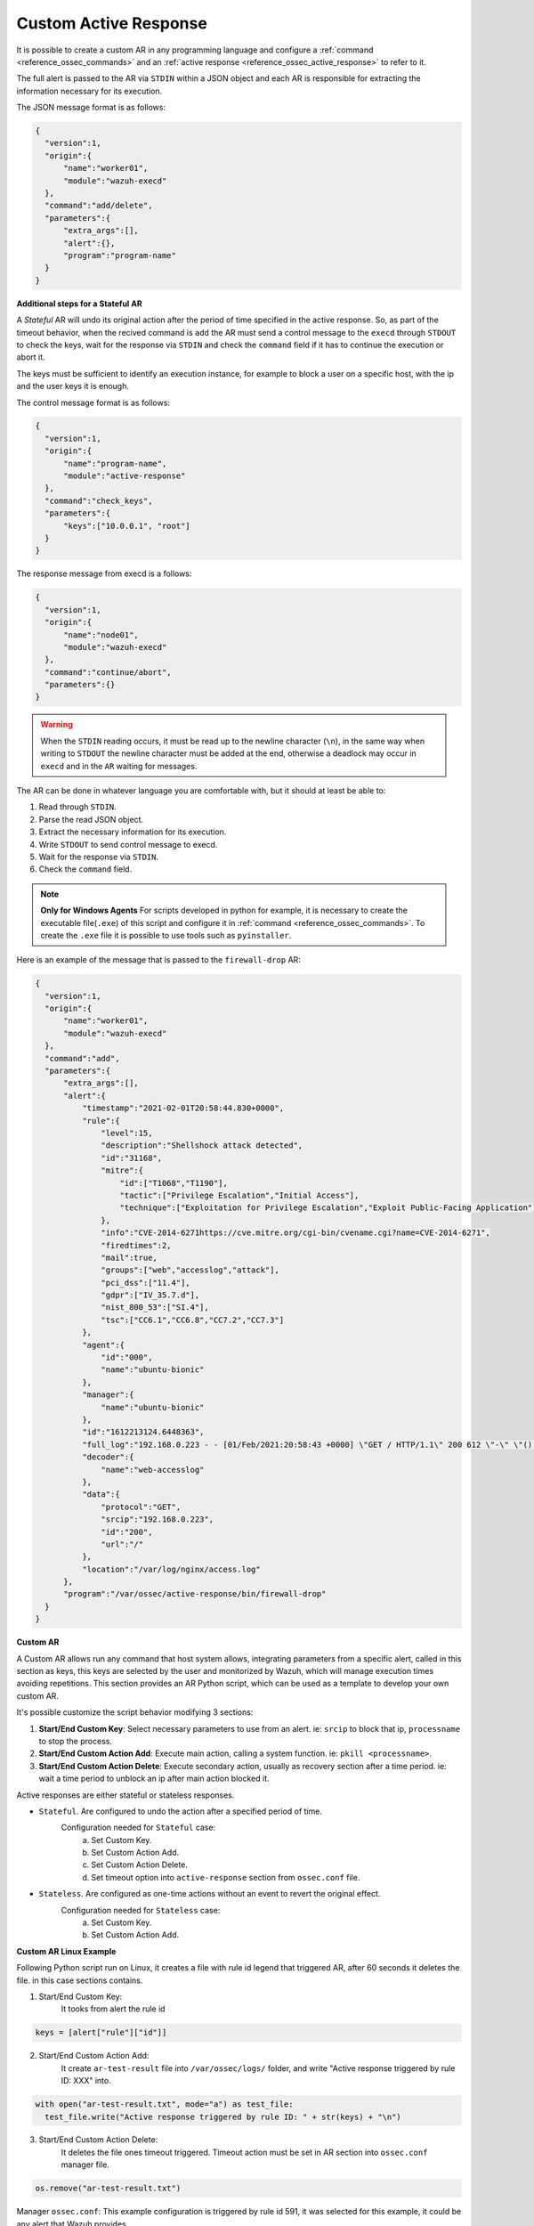 .. Copyright (C) 2021 Wazuh, Inc.

.. _custom-active-response:

Custom Active Response
======================

It is possible to create a custom AR in any programming language and configure a :ref:`command <reference_ossec_commands>` and an :ref:`active response <reference_ossec_active_response>` to refer to it.

The full alert is passed to the AR via ``STDIN`` within a JSON object and each AR is responsible for extracting the information necessary for its execution.

The JSON message format is as follows:

.. code-block:: json

  {
    "version":1,
    "origin":{
        "name":"worker01",
        "module":"wazuh-execd"
    },
    "command":"add/delete",
    "parameters":{
        "extra_args":[],
        "alert":{},
        "program":"program-name"
    }
  }


**Additional steps for a Stateful AR**

A *Stateful* AR will undo its original action after the period of time specified in the active response. So, as part of the timeout behavior, when the recived command is ``add`` the AR must send a control message to the ``execd`` through ``STDOUT`` to check the keys, wait for the response via ``STDIN`` and check the ``command`` field if it has to continue the execution or abort it.

The keys must be sufficient to identify an execution instance, for example to block a user on a specific host, with the ip and the user keys it is enough.

The control message format is as follows:

.. code-block:: json

  {
    "version":1,
    "origin":{
        "name":"program-name",
        "module":"active-response"
    },
    "command":"check_keys",
    "parameters":{
        "keys":["10.0.0.1", "root"]
    }
  }


The response message from execd is a follows:

.. code-block:: json

  {
    "version":1,
    "origin":{
        "name":"node01",
        "module":"wazuh-execd"
    },
    "command":"continue/abort",
    "parameters":{}
  }

.. warning:: 

    When the ``STDIN`` reading occurs, it must be read up to the newline character (``\n``), in the same way when writing to ``STDOUT`` the newline character must be added at the end, otherwise a deadlock may occur in ``execd`` and in the ``AR`` waiting for messages.


The AR can be done in whatever language you are comfortable with, but it should at least be able to:

1. Read through ``STDIN``.

2. Parse the read JSON object.

3. Extract the necessary information for its execution.

4. Write ``STDOUT`` to send control message to execd.

5. Wait for the response via ``STDIN``.

6. Check the ``command`` field.

.. note::
  **Only for Windows Agents** For scripts developed in python for example, it is necessary to create the executable file(``.exe``) of this script and configure it in :ref:`command <reference_ossec_commands>`. To create the ``.exe`` file it is possible to use tools such as ``pyinstaller``.

Here is an example of the message that is passed to the ``firewall-drop`` AR:

.. code-block:: json

  {
    "version":1,
    "origin":{
        "name":"worker01",
        "module":"wazuh-execd"
    },
    "command":"add",
    "parameters":{
        "extra_args":[],
        "alert":{
            "timestamp":"2021-02-01T20:58:44.830+0000",
            "rule":{
                "level":15,
                "description":"Shellshock attack detected",
                "id":"31168",
                "mitre":{
                    "id":["T1068","T1190"],
                    "tactic":["Privilege Escalation","Initial Access"],
                    "technique":["Exploitation for Privilege Escalation","Exploit Public-Facing Application"]
                },
                "info":"CVE-2014-6271https://cve.mitre.org/cgi-bin/cvename.cgi?name=CVE-2014-6271",
                "firedtimes":2,
                "mail":true,
                "groups":["web","accesslog","attack"],
                "pci_dss":["11.4"],
                "gdpr":["IV_35.7.d"],
                "nist_800_53":["SI.4"],
                "tsc":["CC6.1","CC6.8","CC7.2","CC7.3"]
            },
            "agent":{
                "id":"000",
                "name":"ubuntu-bionic"
            },
            "manager":{
                "name":"ubuntu-bionic"
            },
            "id":"1612213124.6448363",
            "full_log":"192.168.0.223 - - [01/Feb/2021:20:58:43 +0000] \"GET / HTTP/1.1\" 200 612 \"-\" \"() { :; }; /bin/cat /etc/passwd\"",
            "decoder":{
                "name":"web-accesslog"
            },
            "data":{
                "protocol":"GET",
                "srcip":"192.168.0.223",
                "id":"200",
                "url":"/"
            },
            "location":"/var/log/nginx/access.log"
        },
        "program":"/var/ossec/active-response/bin/firewall-drop"
    }
  }

**Custom AR**

A Custom AR allows run any command that host system allows, integrating parameters from a specific alert, called in this section as keys, this keys are selected by the user and monitorized by Wazuh, which will manage execution times avoiding repetitions.
This section provides an AR Python script, which can be used as a template to develop your own custom AR.

It's possible customize the script behavior modifying 3 sections:

1. **Start/End Custom Key**: Select necessary parameters to use from an alert. ie: ``srcip`` to block that ip, ``processname`` to stop the process.

2. **Start/End Custom Action Add**: Execute main action, calling a system function. ie: ``pkill <processname>``.

3. **Start/End Custom Action Delete**: Execute secondary action, usually as recovery section after a time period. ie: wait a time period to unblock an ip after main action blocked it.

Active responses are either stateful or stateless responses.

- ``Stateful``. Are configured to undo the action after a specified period of time.
    Configuration needed for ``Stateful`` case:
      a. Set Custom Key.
      b. Set Custom Action Add.
      c. Set Custom Action Delete.
      d. Set timeout option into ``active-response`` section from ``ossec.conf`` file.

- ``Stateless``.  Are configured as one-time actions without an event to revert the original effect.
    Configuration needed for ``Stateless`` case:
      a. Set Custom Key.
      b. Set Custom Action Add.


**Custom AR Linux Example**

Following Python script run on Linux, it creates a file with rule id legend that triggered AR, after 60 seconds it deletes the file. in this case sections contains.

1. Start/End Custom Key:
    It tooks from alert the rule id

.. code-block:: python

  keys = [alert["rule"]["id"]]

2. Start/End Custom Action Add:
    It create ``ar-test-result`` file into ``/var/ossec/logs/`` folder, and write "Active response triggered by rule ID: XXX" into.

.. code-block:: python

  with open("ar-test-result.txt", mode="a") as test_file:
    test_file.write("Active response triggered by rule ID: " + str(keys) + "\n")

3. Start/End Custom Action Delete:
    It deletes the file ones timeout triggered. Timeout action must be set in AR section into ``ossec.conf`` manager file.

.. code-block:: python

  os.remove("ar-test-result.txt")


Manager ``ossec.conf``:
This example configuration is triggered by rule id 591, it was selected for this example, it could be any alert that Wazuh provides.

.. code-block:: xml

  <command>
    <name>custom-ar</name>
    <executable>custom-ar.py</executable>
    <timeout_allowed>yes</timeout_allowed>
  </command>

  <active-response>
    <disabled>no</disabled>
    <command>custom-ar</command>
    <location>server</location>
    <rules_id>591</rules_id>
    <timeout>60</timeout>
  </active-response>

Command executable section must have same name as Pyhton script.


Python script must be sotore into ``/var/ossec/active-response/bin/``, in this case script name is ``custom-ar``

.. code-block:: python

  #!/usr/bin/python3
  # Copyright (C) 2015-2021, Wazuh Inc.
  # All rights reserved.

  # This program is free software; you can redistribute it
  # and/or modify it under the terms of the GNU General Public
  # License (version 2) as published by the FSF - Free Software
  # Foundation.

  import os
  import sys
  import json
  import datetime

  if os.name == 'nt':
     LOG_FILE = "C:\\Program Files (x86)\\ossec-agent\\active-response\\active-responses.log"
  else:
     LOG_FILE = "/var/ossec/logs/active-responses.log"

  ADD_COMMAND = 0
  DELETE_COMMAND = 1
  CONTINUE_COMMAND = 2
  ABORT_COMMAND = 3

  OS_SUCCESS = 0
  OS_INVALID = -1
  OS_NOTFOUND = -2

  VERSION = 1
  AR_MODULE_NAME = "active-response"
  CHECK_KEYS_ENTRY = "check_keys"

  class message:
      def __init__(self):
          self.alert = ""
          self.command = 0


  def write_debug_file(ar_name, msg):
      with open(LOG_FILE, mode="a") as log_file:
          log_file.write(str(datetime.datetime.now().strftime('%Y-%m-%d %H:%M:%S')) + " " + ar_name + ": " + msg +"\n")
          return OS_SUCCESS
      return OS_NOTFOUND


  def setup_and_check_message(argv):

      # get alert from stdin
      input_str = ""
      for line in sys.stdin:
          input_str = line
          break

      write_debug_file(argv[0], input_str)

      try:
          data = json.loads(input_str)
      except ValueError:
          write_debug_file(argv[0], 'Decoding JSON has failed, invalid input format')
          message.command = OS_INVALID
          return message

      message.alert = data

      command = data.get("command")

      if command == "add":
          message.command = ADD_COMMAND
      elif command == "delete":
          message.command = DELETE_COMMAND
      else:
          message.command = OS_INVALID
          write_debug_file(argv[0], 'Not valid command: ' + command)

      return message


  def build_json_keys_message(ar_name, keys):

      # add keys
      message = {"version": VERSION,"origin":{"name": ar_name, "module":AR_MODULE_NAME},"command":CHECK_KEYS_ENTRY,"parameters":{"keys":keys}}
      jsonString = json.dumps(message)
      return jsonString


  def send_keys_and_check_message(argv, keys):

      # build and send message with keys
      keys_msg = build_json_keys_message(argv[0], keys)

      write_debug_file(argv[0], keys_msg)

      print(keys_msg)
      sys.stdout.flush()

      # read the response of previous message
      input_str = ""
      while True:
          line = sys.stdin.readline()
          if line:
              input_str = line
              break

      write_debug_file(argv[0], input_str)

      try:
          data = json.loads(input_str)
      except ValueError:
          write_debug_file(argv[0], 'Decoding JSON has failed, invalid input format')
          return message

      action = data.get("command")

      if "continue" == action:
          ret = CONTINUE_COMMAND
      elif "abort" == action:
          ret = ABORT_COMMAND
      else:
          ret = OS_INVALID
          write_debug_file(argv[0], "Invalid value of 'command'")

      return ret


  def main(argv):

      write_debug_file(argv[0], "Started")

      # validate json and get command
      msg = setup_and_check_message(argv)

      if msg.command < 0:
          sys.exit(OS_INVALID)

      if msg.command == ADD_COMMAND:

          """ Start Custom Key
          At this point, it's necessary select the keys that we want to use from the alert, add them into keys array.
          In this example, I use rule id parameter.
          """

          alert = msg.alert["parameters"]["alert"]
          keys = [alert["rule"]["id"]]

          """ End Custom Key """

          action = send_keys_and_check_message(argv, keys)

          # if necessary, abort execution
          if action != CONTINUE_COMMAND:

              if action == ABORT_COMMAND:
                  write_debug_file(argv[0], "Aborted")
                  sys.exit(OS_SUCCESS)
              else:
                  write_debug_file(argv[0], "Invalid command")
                  sys.exit(OS_INVALID)

          write_debug_file(argv[0], "Add")

          """ Start Custom Action Add """

          with open("ar-test-result.txt", mode="a") as test_file:
              test_file.write("Active response triggered by rule ID: " + str(keys) + "\n")

          """ End Custom Action Add """

      elif msg.command == DELETE_COMMAND:

          write_debug_file(argv[0], "Delete")

          """ Start Custom Action Delete """

          os.remove("ar-test-result.txt")

          """ End Custom Action Delete """

      else:
          write_debug_file(argv[0], "Invalid command")

      write_debug_file(argv[0], "Ended")

      sys.exit(OS_SUCCESS)


  if __name__ == "__main__":
      main(sys.argv)



**Custom AR Windows Example**

Windows AR doesn't reconize Python scripts, to overcome this issue we have 2 options:

**First option** is converting python scripts into executable application.

Use ``pyinstaller`` tool to convert python script into executable file.

1. Install PyInstaller from PyPI.

2. Move to ``C:\Program Files (x86)\ossec-agent\active-response\bin\`` and run:

.. code-block:: bash

  pyinstaller -F custom-ar.py

This will generate ``custom-ar.exe`` file into in a subdirectory called ``dist``.

3. Move ``custom-ar.exe`` to ``C:\Program Files (x86)\ossec-agent\active-response\bin\``.

4. And update Manager ``ossec.conf`` with ``custom-ar.exe`` instead ``custom-ar.py``:

.. code-block:: xml

  <command>
    <name>custom-ar</name>
    <executable>custom-ar.exe</executable>
    <timeout_allowed>yes</timeout_allowed>
  </command>


A **Second option** is run Python script through a bash launcher. AR will call ``launcher.cmd`` and ``launcher.cmd`` will call ``custom-ar.py``

.. note::
  The buffer "Command Prompt" is limited to 1024 bytes, triggered alert couldn't contain more than 1024 characters.

1. Create a ``launcher.cmd`` file into ``C:\Program Files (x86)\ossec-agent\active-response\bin\`` as following:

.. code-block:: console

  @echo off

  setlocal enableDelayedExpansion

  if "%~1" equ "" (
      call :read
      echo !line! >alert.txt

      set aux=!line:*"extra_args":[=!
      for /f "tokens=1 delims=]" %%a in ("!aux!") do (
          set aux=%%a
      )
      set script="C:\Program Files (x86)\ossec-agent\active-response\bin\\"!aux:~1,-1!

      if exist !script! (
          set aux=!line:*"command":=!
          for /f "tokens=1 delims=," %%a in ("!aux!") do (
              set aux=%%a
          )
          set command=!aux:~1,-1!

          start /b cmd /c "%~f0" child

          if "!command!" equ "add" (
              call :wait keys.txt
              call :write !str!
              del keys.txt

              call :read
              echo !line! >result.txt
          )
      ) else (
          del alert.txt
      )

      exit /b
  )

  set "name=%~1"
  goto !name!


  :child
  copy nul pipe1.txt >nul
  copy nul pipe2.txt >nul

  call :wait alert.txt

  set aux=!str:*"extra_args":[=!
  for /f "tokens=1 delims=]" %%a in ("!aux!") do (
      set aux=%%a
  )
  set script="C:\Program Files (x86)\ossec-agent\active-response\bin\\"!aux:~1,-1!

  "%~f0" launcher <pipe1.txt >pipe2.txt | python !script! <pipe2.txt >pipe1.txt

  del pipe1.txt pipe2.txt

  exit /b


  :launcher
  call :wait alert.txt
  call :write !str!
  del alert.txt

  set aux=!str:*"command":=!
  for /f "tokens=1 delims=," %%a in ("!aux!") do (
      set aux=%%a
  )
  set command=!aux:~1,-1!

  if "!command!" equ "add" (
      call :read
      echo !line! >keys.txt

      call :wait result.txt
      call :write !str!
      del result.txt
  )

  exit /b


  :read
  set line=
  set /p line=
  if not defined line goto :read
  exit /b


  :write
  echo(%*
  exit /b


  :wait
  if exist %* (
      set /p str= <%*
  ) else (
      goto :wait
  )
  exit /b

2. Move the custom Python script to ``C:\Program Files (x86)\ossec-agent\active-response\bin\``, in this case we use same as Linux, ``custom-ar.py``.

3. Update Manager ``ossec.conf``, ``launcher.cmd`` will look for Python script name to run into ``extra_args`` command option. This example configuration is triggered by rule id 591, it was selected for this example, it could be any alert that Wazuh provides.

.. code-block:: xml

  <command>
    <name>custom-ar</name>
    <executable>launcher.cmd</executable>
    <extra_args>custom-ar.py</extra_args>
    <timeout_allowed>yes</timeout_allowed>
  </command>

  <active-response>
    <disabled>no</disabled>
    <command>custom-ar</command>
    <location>local</location>
    <rules_id>591</rules_id>
    <timeout>60</timeout>
  </active-response>

.. note::
  Python path should be included into System path, look for it into Windows ``Environment Variables``.

